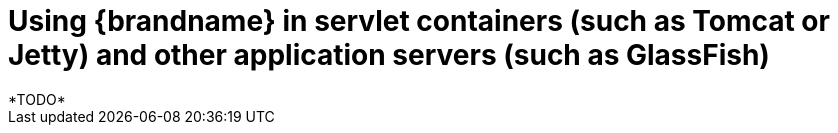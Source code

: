 = Using {brandname} in servlet containers (such as Tomcat or Jetty) and other application servers (such as GlassFish)
*TODO*
